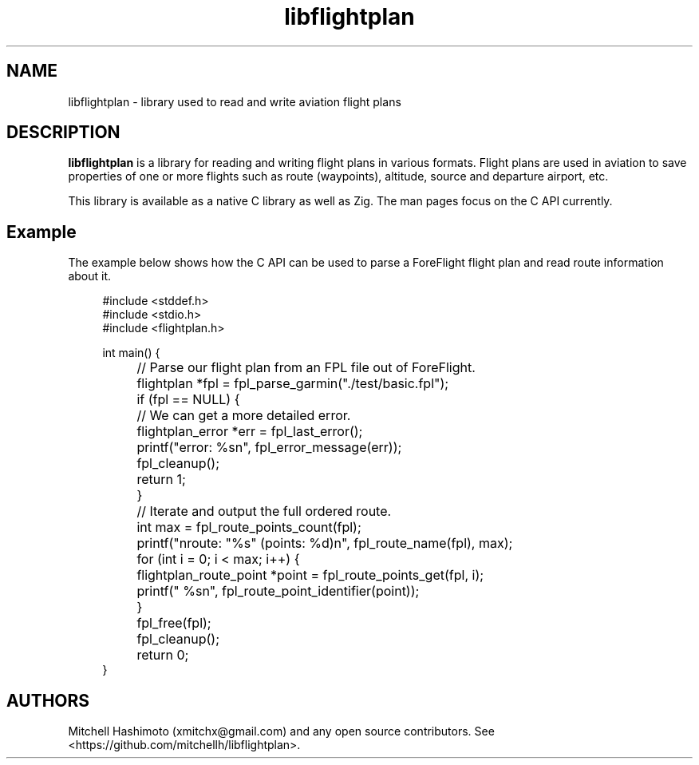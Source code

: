 .\" Generated by scdoc 1.11.2
.\" Complete documentation for this program is not available as a GNU info page
.ie \n(.g .ds Aq \(aq
.el       .ds Aq '
.nh
.ad l
.\" Begin generated content:
.TH "libflightplan" "3" "1980-01-01" "github.com/mitchellh/libflightplan" "Library Functions Manual"
.P
.SH NAME
.P
libflightplan - library used to read and write aviation flight plans
.P
.SH DESCRIPTION
.P
\fBlibflightplan\fR is a library for reading and writing flight plans in
various formats.\& Flight plans are used in aviation to save properties of
one or more flights such as route (waypoints), altitude, source and departure
airport, etc.\&
.P
This library is available as a native C library as well as Zig.\& The man pages
focus on the C API currently.\&
.P
.SH Example
.P
The example below shows how the C API can be used to parse a ForeFlight
flight plan and read route information about it.\&
.P
.nf
.RS 4
#include <stddef\&.h>
#include <stdio\&.h>
#include <flightplan\&.h>

int main() {
	// Parse our flight plan from an FPL file out of ForeFlight\&.
	flightplan *fpl = fpl_parse_garmin("\&./test/basic\&.fpl");
	if (fpl == NULL) {
		// We can get a more detailed error\&.
		flightplan_error *err = fpl_last_error();
		printf("error: %sn", fpl_error_message(err));
		fpl_cleanup();
		return 1;
	}

	// Iterate and output the full ordered route\&.
	int max = fpl_route_points_count(fpl);
	printf("nroute: "%s" (points: %d)n", fpl_route_name(fpl), max);
	for (int i = 0; i < max; i++) {
		flightplan_route_point *point = fpl_route_points_get(fpl, i);
		printf("  %sn", fpl_route_point_identifier(point));
	}

	fpl_free(fpl);
	fpl_cleanup();
	return 0;
}
.fi
.RE
.P
.SH AUTHORS
.P
Mitchell Hashimoto (xmitchx@gmail.\&com) and any open source contributors.\&
See <https://github.\&com/mitchellh/libflightplan>.\&
